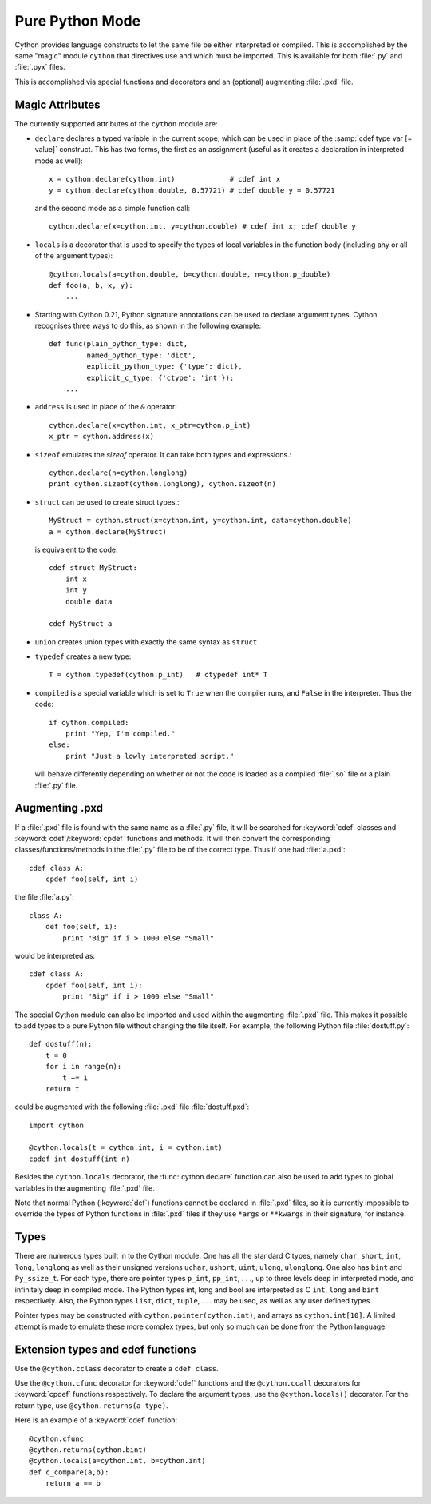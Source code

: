 
.. _pure-mode:

Pure Python Mode
================

Cython provides language constructs to let the same file be either interpreted
or compiled. This is accomplished by the same "magic" module ``cython`` that
directives use and which must be imported. This is available for both :file:`.py` and
:file:`.pyx` files.

This is accomplished via special functions and decorators and an (optional)
augmenting :file:`.pxd` file.

Magic Attributes
----------------

The currently supported attributes of the ``cython`` module are:

* ``declare`` declares a typed variable in the current scope, which can be used in
  place of the :samp:`cdef type var [= value]` construct. This has two forms, the
  first as an assignment (useful as it creates a declaration in
  interpreted mode as well)::

    x = cython.declare(cython.int)             # cdef int x
    y = cython.declare(cython.double, 0.57721) # cdef double y = 0.57721

  and the second mode as a simple function call::

    cython.declare(x=cython.int, y=cython.double) # cdef int x; cdef double y

* ``locals`` is a decorator that is used to specify the types of local variables
  in the function body (including any or all of the argument types)::

    @cython.locals(a=cython.double, b=cython.double, n=cython.p_double)
    def foo(a, b, x, y):
        ...

* Starting with Cython 0.21, Python signature annotations can be used to
  declare argument types.  Cython recognises three ways to do this, as
  shown in the following example::

    def func(plain_python_type: dict,
             named_python_type: 'dict',
             explicit_python_type: {'type': dict},
             explicit_c_type: {'ctype': 'int'}):
        ...

* ``address`` is used in place of the ``&`` operator::

    cython.declare(x=cython.int, x_ptr=cython.p_int)
    x_ptr = cython.address(x)

* ``sizeof`` emulates the `sizeof` operator. It can take both types and
  expressions.::

    cython.declare(n=cython.longlong)
    print cython.sizeof(cython.longlong), cython.sizeof(n)

* ``struct`` can be used to create struct types.::

    MyStruct = cython.struct(x=cython.int, y=cython.int, data=cython.double)
    a = cython.declare(MyStruct)

  is equivalent to the code::

    cdef struct MyStruct:
        int x
        int y
        double data

    cdef MyStruct a

* ``union`` creates union types with exactly the same syntax as ``struct``

* ``typedef`` creates a new type::

    T = cython.typedef(cython.p_int)   # ctypedef int* T

* ``compiled`` is a special variable which is set to ``True`` when the compiler
  runs, and ``False`` in the interpreter. Thus the code::

    if cython.compiled:
        print "Yep, I'm compiled."
    else:
        print "Just a lowly interpreted script."

  will behave differently depending on whether or not the code is loaded as a
  compiled :file:`.so` file or a plain :file:`.py` file.

Augmenting .pxd
---------------

If a :file:`.pxd` file is found with the same name as a :file:`.py` file, it will be
searched for :keyword:`cdef` classes and :keyword:`cdef`/:keyword:`cpdef`
functions and methods. It will then convert the corresponding
classes/functions/methods in the :file:`.py` file to be of the correct type. Thus if
one had :file:`a.pxd`::

    cdef class A:
        cpdef foo(self, int i)

the file :file:`a.py`::

    class A:
        def foo(self, i):
            print "Big" if i > 1000 else "Small"

would be interpreted as::

    cdef class A:
        cpdef foo(self, int i):
            print "Big" if i > 1000 else "Small"

The special Cython module can also be imported and used within the augmenting
:file:`.pxd` file. This makes it possible to add types to a pure Python file without
changing the file itself. For example, the following Python file
:file:`dostuff.py`::

    def dostuff(n):
        t = 0
        for i in range(n):
            t += i
        return t

could be augmented with the following :file:`.pxd` file :file:`dostuff.pxd`::

    import cython

    @cython.locals(t = cython.int, i = cython.int)
    cpdef int dostuff(int n)

Besides the ``cython.locals`` decorator, the :func:`cython.declare` function can also be
used to add types to global variables in the augmenting :file:`.pxd` file.

Note that normal Python (:keyword:`def`) functions cannot be declared in
:file:`.pxd` files, so it is currently impossible to override the types of
Python functions in :file:`.pxd` files if they use ``*args`` or ``**kwargs`` in their
signature, for instance.

Types
-----

There are numerous types built in to the Cython module. One has all the
standard C types, namely ``char``, ``short``, ``int``, ``long``, ``longlong``
as well as their unsigned versions ``uchar``, ``ushort``, ``uint``, ``ulong``,
``ulonglong``.  One also has ``bint`` and ``Py_ssize_t``.  For each type, there
are pointer types ``p_int``, ``pp_int``, . . ., up to three levels deep in
interpreted mode, and infinitely deep in compiled mode.  The Python types int,
long and bool are interpreted as C ``int``, ``long`` and ``bint``
respectively. Also, the Python types ``list``, ``dict``, ``tuple``, . . . may
be used, as well as any user defined types.

Pointer types may be constructed with ``cython.pointer(cython.int)``, and
arrays as ``cython.int[10]``. A limited attempt is made to emulate these more
complex types, but only so much can be done from the Python language.

Extension types and cdef functions
-----------------------------------

Use the ``@cython.cclass`` decorator to create a ``cdef class``.

Use the ``@cython.cfunc`` decorator for :keyword:`cdef` functions
and the ``@cython.ccall`` decorators for :keyword:`cpdef` functions
respectively.  To declare the argument types, use the
``@cython.locals()`` decorator.  For the return type, use
``@cython.returns(a_type)``.

Here is an example of a :keyword:`cdef` function::

    @cython.cfunc
    @cython.returns(cython.bint)
    @cython.locals(a=cython.int, b=cython.int)
    def c_compare(a,b):
        return a == b
